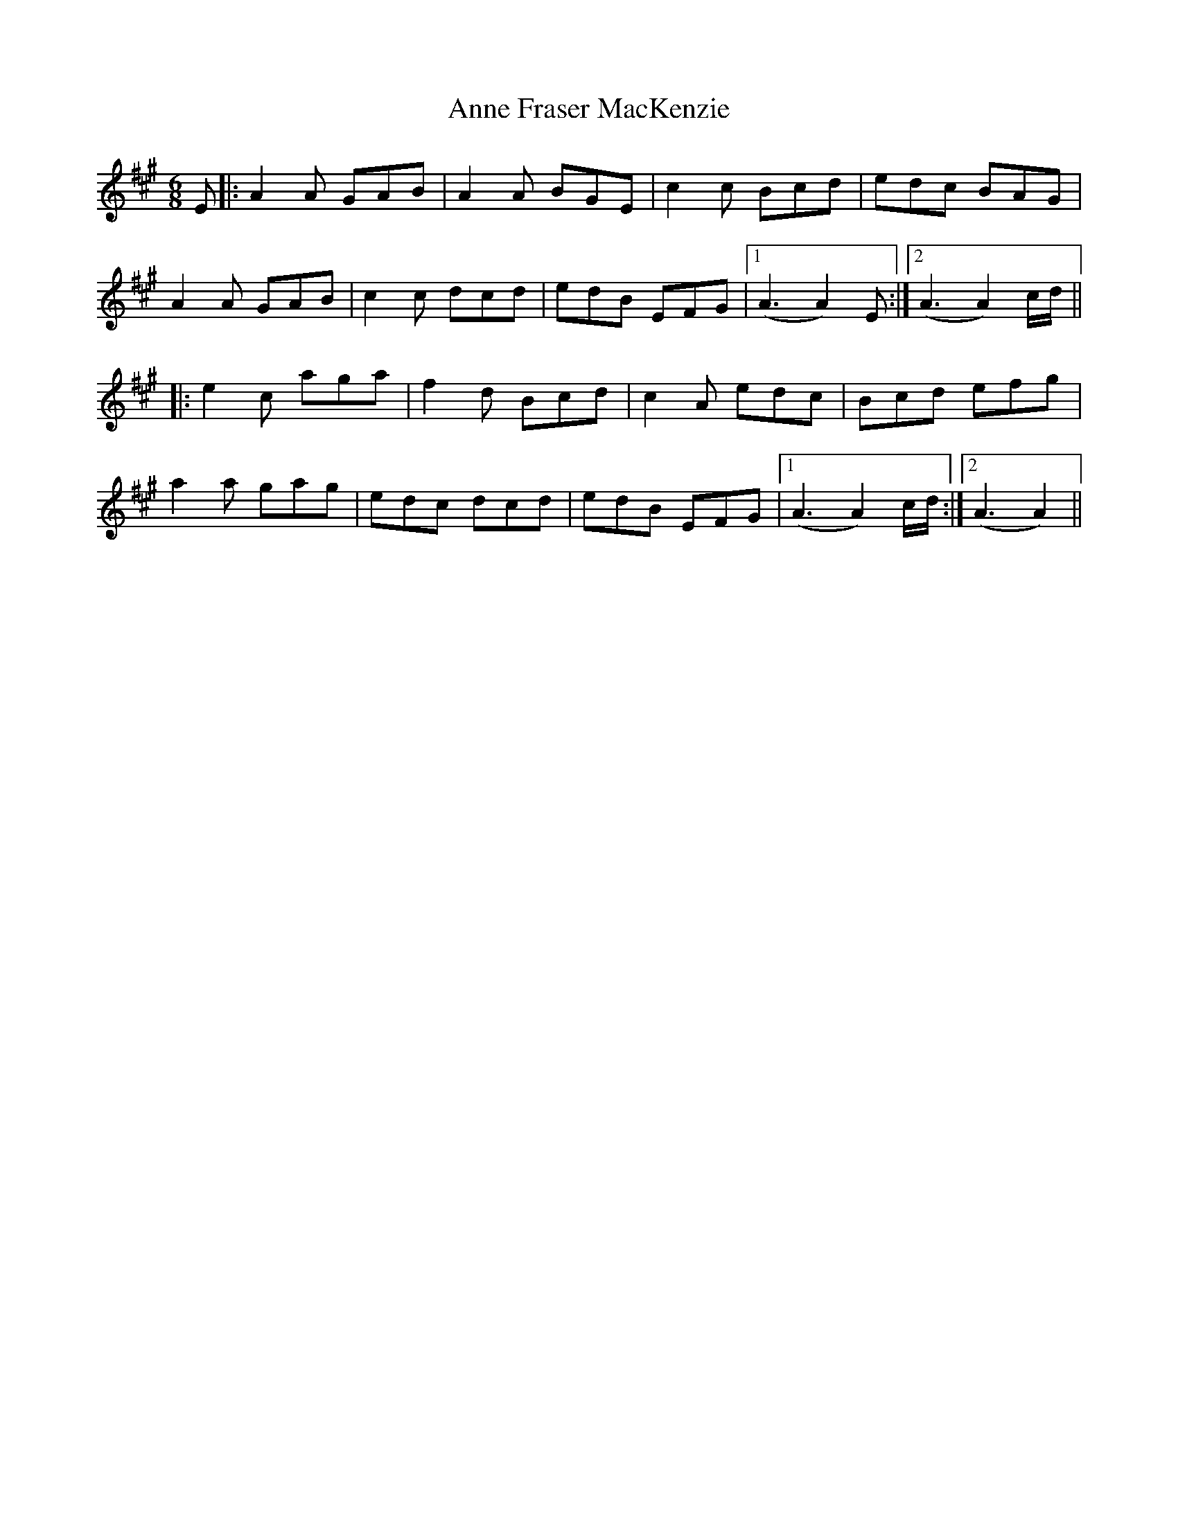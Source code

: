 X: 1623
T: Anne Fraser MacKenzie
R: jig
M: 6/8
K: Amajor
E|:A2A GAB|A2A BGE|c2c Bcd|edc BAG|
A2A GAB|c2c dcd|edB EFG|1 (A3 A2)E:|2 (A3 A2)c/d/||
|:e2c aga|f2d Bcd|c2A edc|Bcd efg|
a2a gag|edc dcd|edB EFG|1 (A3 A2)c/d/:|2 (A3 A2)||

